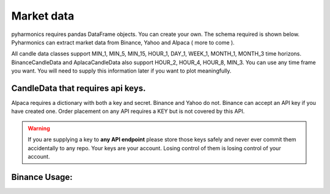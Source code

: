 Market data
-----------
pyharmonics requires pandas DataFrame objects.  You can create your own.  The schema required is shown below.  Pyharmonics can extract market data from Binance, Yahoo and Alpaca ( more to come ).

.. code-block:: python
    :linenos:

    >>> from pyharmonics.marketdata import YahooCandleData
    >>> y = YahooCandleData()
    >>> y.get_candles('MSFT', y.MIN_5, 300)
    >>> y.df
                                    open        high       close       close  volume
    index                                                                                                                  
    2023-07-06 18:15:00+01:00  342.410004  342.880005  342.858093  342.858093  299423
    2023-07-06 18:20:00+01:00  342.859985  342.989990  342.825012  342.825012  186800
    2023-07-06 18:25:00+01:00  342.829987  342.829987  342.029999  342.029999  253544
    2023-07-06 18:30:00+01:00  342.045013  342.109985  341.720001  341.720001  236668
    2023-07-06 18:35:00+01:00  341.779907  342.140015  342.089996  342.089996  190417
    ...                               ...         ...         ...         ...     ...
    2023-07-12 16:50:00+01:00  336.829987  336.869995  336.390015  336.390015  345811
    2023-07-12 16:55:00+01:00  336.369995  336.625000  336.429993  336.429993  301966
    2023-07-12 17:00:00+01:00  336.435486  337.154999  336.839996  336.839996  264732
    2023-07-12 17:05:00+01:00  336.829987  336.899994  336.684998  336.684998  200605
    2023-07-12 17:10:00+01:00  336.690002  337.229004  337.059998  337.059998  110316

    [300 rows x 5 columns]
    >>>

All candle data classes support MIN_1, MIN_5, MIN_15, HOUR_1, DAY_1, WEEK_1, MONTH_1, MONTH_3 time horizons.
BinanceCandleData and AplacaCandleData also support HOUR_2, HOUR_4, HOUR_8, MIN_3.
You can use any time frame you want.  You will need to supply this information later if you want to plot meaningfully.

CandleData that requires api keys.
~~~~~~~~~~~~~~~~~~~~~~~~~~~~~~~~~~
.. code-block:: python
    :linenos:

    >>> from pyharmonics.marketdata import AlpacaCandleData
    >>> key = dict('api'='whatever', 'secret'='whatever')
    >>> a = AlpacaCandleData(key)
    >>> a.get_candles('QQQ', y.MIN_5, 300)

Alpaca requires a dictionary with both a key and secret. Binance and Yahoo do not.  Binance can accept an API key if you have created one.  Order placement on any API requires a KEY but is not covered by this API.

.. warning::
    If you are supplying a key to **any API endpoint** please store those keys safely and never ever commit them accidentally to any repo.  Your keys are your account.  Losing control of them is losing control of your account.

Binance Usage:
~~~~~~~~~~~~~~

.. code-block:: python
    :linenos:

    >>> from pyharmonics.marketdata import BinanceCandleData
    >>> b = BinanceCandleData()
    >>> b.get_candles('ETHUSDT', b.MIN_5, 300)
    >>> b.df

                                  open     high      low    close     volume  close_time                       dts
    index                                                                                                         
    2023-09-12 10:04:59+01:00  1577.85  1578.82  1577.85  1578.07   778.5332  1694509499 2023-09-12 10:04:59+01:00
    2023-09-12 10:09:59+01:00  1578.07  1578.32  1577.16  1577.34   283.1288  1694509799 2023-09-12 10:09:59+01:00
    2023-09-12 10:14:59+01:00  1577.35  1578.15  1576.38  1577.90   525.5365  1694510099 2023-09-12 10:14:59+01:00
    2023-09-12 10:19:59+01:00  1577.91  1580.58  1577.90  1579.66   742.6356  1694510399 2023-09-12 10:19:59+01:00
    2023-09-12 10:24:59+01:00  1579.67  1580.28  1579.09  1579.42   622.7093  1694510699 2023-09-12 10:24:59+01:00
    ...                            ...      ...      ...      ...        ...         ...                       ...
    2023-09-13 10:39:59+01:00  1597.73  1600.48  1596.59  1599.01  1818.5411  1694597999 2023-09-13 10:39:59+01:00
    2023-09-13 10:44:59+01:00  1599.01  1600.91  1597.32  1598.05  1119.4597  1694598299 2023-09-13 10:44:59+01:00
    2023-09-13 10:49:59+01:00  1598.05  1598.35  1596.95  1597.11   499.6893  1694598599 2023-09-13 10:49:59+01:00
    2023-09-13 10:54:59+01:00  1597.12  1600.47  1597.11  1600.30   573.2835  1694598899 2023-09-13 10:54:59+01:00
    2023-09-13 10:59:59+01:00  1600.30  1602.44  1598.80  1600.20  2461.2631  1694599199 2023-09-13 10:59:59+01:00